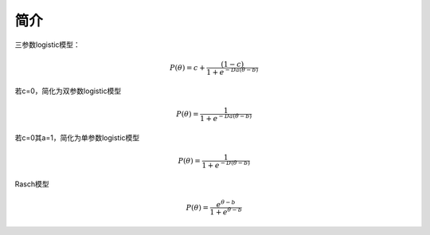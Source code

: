 =================
简介
=================



三参数logistic模型：

.. math::
        P(\theta) = c + \frac{(1-c)}{1+e^{-Da(\theta-b)}}


若c=0，简化为双参数logistic模型

.. math::
        P(\theta) = \frac{1}{1+e^{-Da(\theta-b)}}

若c=0其a=1，简化为单参数logistic模型

.. math::
        P(\theta) = \frac{1}{1+e^{-D(\theta-b)}}

Rasch模型

.. math::
        P(\theta) = \frac{e^{\theta-b}}{1+e^{\theta-b}}
